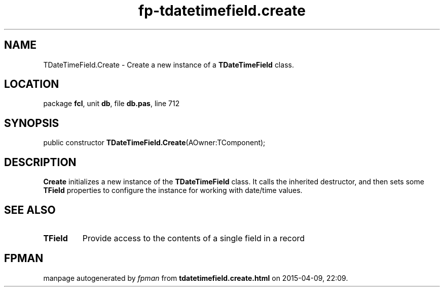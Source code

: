 .\" file autogenerated by fpman
.TH "fp-tdatetimefield.create" 3 "2014-03-14" "fpman" "Free Pascal Programmer's Manual"
.SH NAME
TDateTimeField.Create - Create a new instance of a \fBTDateTimeField\fR class.
.SH LOCATION
package \fBfcl\fR, unit \fBdb\fR, file \fBdb.pas\fR, line 712
.SH SYNOPSIS
public constructor \fBTDateTimeField.Create\fR(AOwner:TComponent);
.SH DESCRIPTION
\fBCreate\fR initializes a new instance of the \fBTDateTimeField\fR class. It calls the inherited destructor, and then sets some \fBTField\fR properties to configure the instance for working with date/time values.


.SH SEE ALSO
.TP
.B TField
Provide access to the contents of a single field in a record

.SH FPMAN
manpage autogenerated by \fIfpman\fR from \fBtdatetimefield.create.html\fR on 2015-04-09, 22:09.

